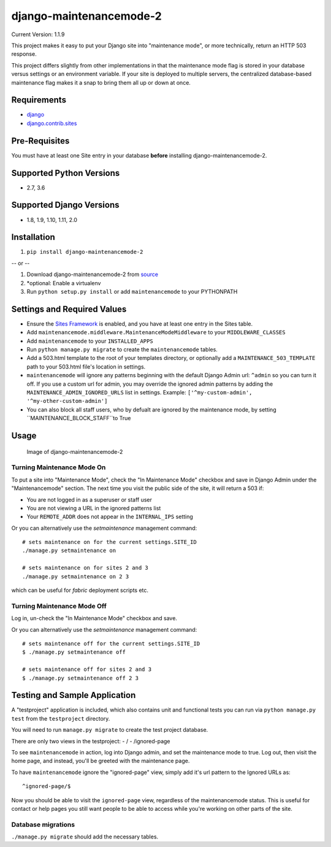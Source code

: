 django-maintenancemode-2
========================

|Build Status|

Current Version: 1.1.9

This project makes it easy to put your Django site into "maintenance
mode", or more technically, return an HTTP 503 response.

This project differs slightly from other implementations in that the
maintenance mode flag is stored in your database versus settings or an
environment variable. If your site is deployed to multiple servers, the
centralized database-based maintenance flag makes it a snap to bring
them all up or down at once.

Requirements
------------

-  `django <https://www.djangoproject.com/download/>`__
-  `django.contrib.sites <https://docs.djangoproject.com/en/1.11/ref/contrib/sites/>`__

Pre-Requisites
--------------

You must have at least one Site entry in your database **before**
installing django-maintenancemode-2.

Supported Python Versions
-------------------------

-  2.7, 3.6

Supported Django Versions
-------------------------

-  1.8, 1.9, 1.10, 1.11, 2.0

Installation
------------

1. ``pip install django-maintenancemode-2``

-- or --

1. Download django-maintenancemode-2 from
   `source <https://github.com/alsoicode/django-maintenancemode-2/archive/master.zip>`__
2. \*optional: Enable a virtualenv
3. Run ``python setup.py install`` or add ``maintenancemode`` to your
   PYTHONPATH

Settings and Required Values
----------------------------

-  Ensure the `Sites
   Framework <https://docs.djangoproject.com/en/1.11/ref/contrib/sites/>`__
   is enabled, and you have at least one entry in the Sites table.
-  Add ``maintenancemode.middleware.MaintenanceModeMiddleware`` to your
   ``MIDDLEWARE_CLASSES``
-  Add ``maintenancemode`` to your ``INSTALLED_APPS``
-  Run ``python manage.py migrate`` to create the ``maintenancemode``
   tables.
-  Add a 503.html template to the root of your templates directory, or
   optionally add a ``MAINTENANCE_503_TEMPLATE`` path to your 503.html
   file's location in settings.
-  ``maintenancemode`` will ignore any patterns beginning with the
   default Django Admin url: ``^admin`` so you can turn it off. If you
   use a custom url for admin, you may override the ignored admin
   patterns by adding the ``MAINTENANCE_ADMIN_IGNORED_URLS`` list in
   settings. Example: ``['^my-custom-admin', '^my-other-custom-admin']``
-  You can also block all staff users, who by defualt are ignored
   by the maintenance mode, by setting ``MAINTENANCE_BLOCK_STAFF``to True

Usage
-----

.. figure:: http://res.cloudinary.com/alsoicode/image/upload/v1449537052/django-maintenancemode-2/maintenancemode.jpg
   :alt: Image of django-maintenancemode-2

   Image of django-maintenancemode-2

Turning Maintenance Mode **On**
~~~~~~~~~~~~~~~~~~~~~~~~~~~~~~~

To put a site into "Maintenance Mode", check the "In Maintenance Mode"
checkbox and save in Django Admin under the "Maintenancemode" section.
The next time you visit the public side of the site, it will return a 503 if:

-  You are not logged in as a superuser or staff user
-  You are not viewing a URL in the ignored patterns list
-  Your ``REMOTE_ADDR`` does not appear in the ``INTERNAL_IPS`` setting

Or you can alternatively use the `setmaintenance` management command::

    # sets maintenance on for the current settings.SITE_ID
    ./manage.py setmaintenance on

    # sets maintenance on for sites 2 and 3
    ./manage.py setmaintenance on 2 3

which can be useful for `fabric` deployment scripts etc.


Turning Maintenance Mode **Off**
~~~~~~~~~~~~~~~~~~~~~~~~~~~~~~~~

Log in, un-check the "In Maintenance Mode" checkbox and save.

Or you can alternatively use the `setmaintenance` management command::

    # sets maintenance off for the current settings.SITE_ID
    $ ./manage.py setmaintenance off

    # sets maintenance off for sites 2 and 3
    $ ./manage.py setmaintenance off 2 3


Testing and Sample Application
------------------------------

A "testproject" application is included, which also contains unit and
functional tests you can run via ``python manage.py test`` from the
``testproject`` directory.

You will need to run ``manage.py migrate`` to create the test project
database.

There are only two views in the testproject: - / - /ignored-page

To see ``maintenancemode`` in action, log into Django admin, and set the
maintenance mode to true. Log out, then visit the home page, and instead,
you'll be greeted with the maintenance page.

To have ``maintenancemode`` ignore the "ignored-page" view, simply add
it's url pattern to the Ignored URLs as:

::

    ^ignored-page/$

Now you should be able to visit the ``ignored-page`` view, regardless of
the maintenancemode status. This is useful for contact or help pages
you still want people to be able to access while you're working on
other parts of the site.

Database migrations
~~~~~~~~~~~~~~~~~~~

``./manage.py migrate`` should add the necessary tables.

.. |Build Status| image:: https://travis-ci.org/alsoicode/django-maintenancemode-2.svg
   :target: https://travis-ci.org/alsoicode/django-maintenancemode-2
